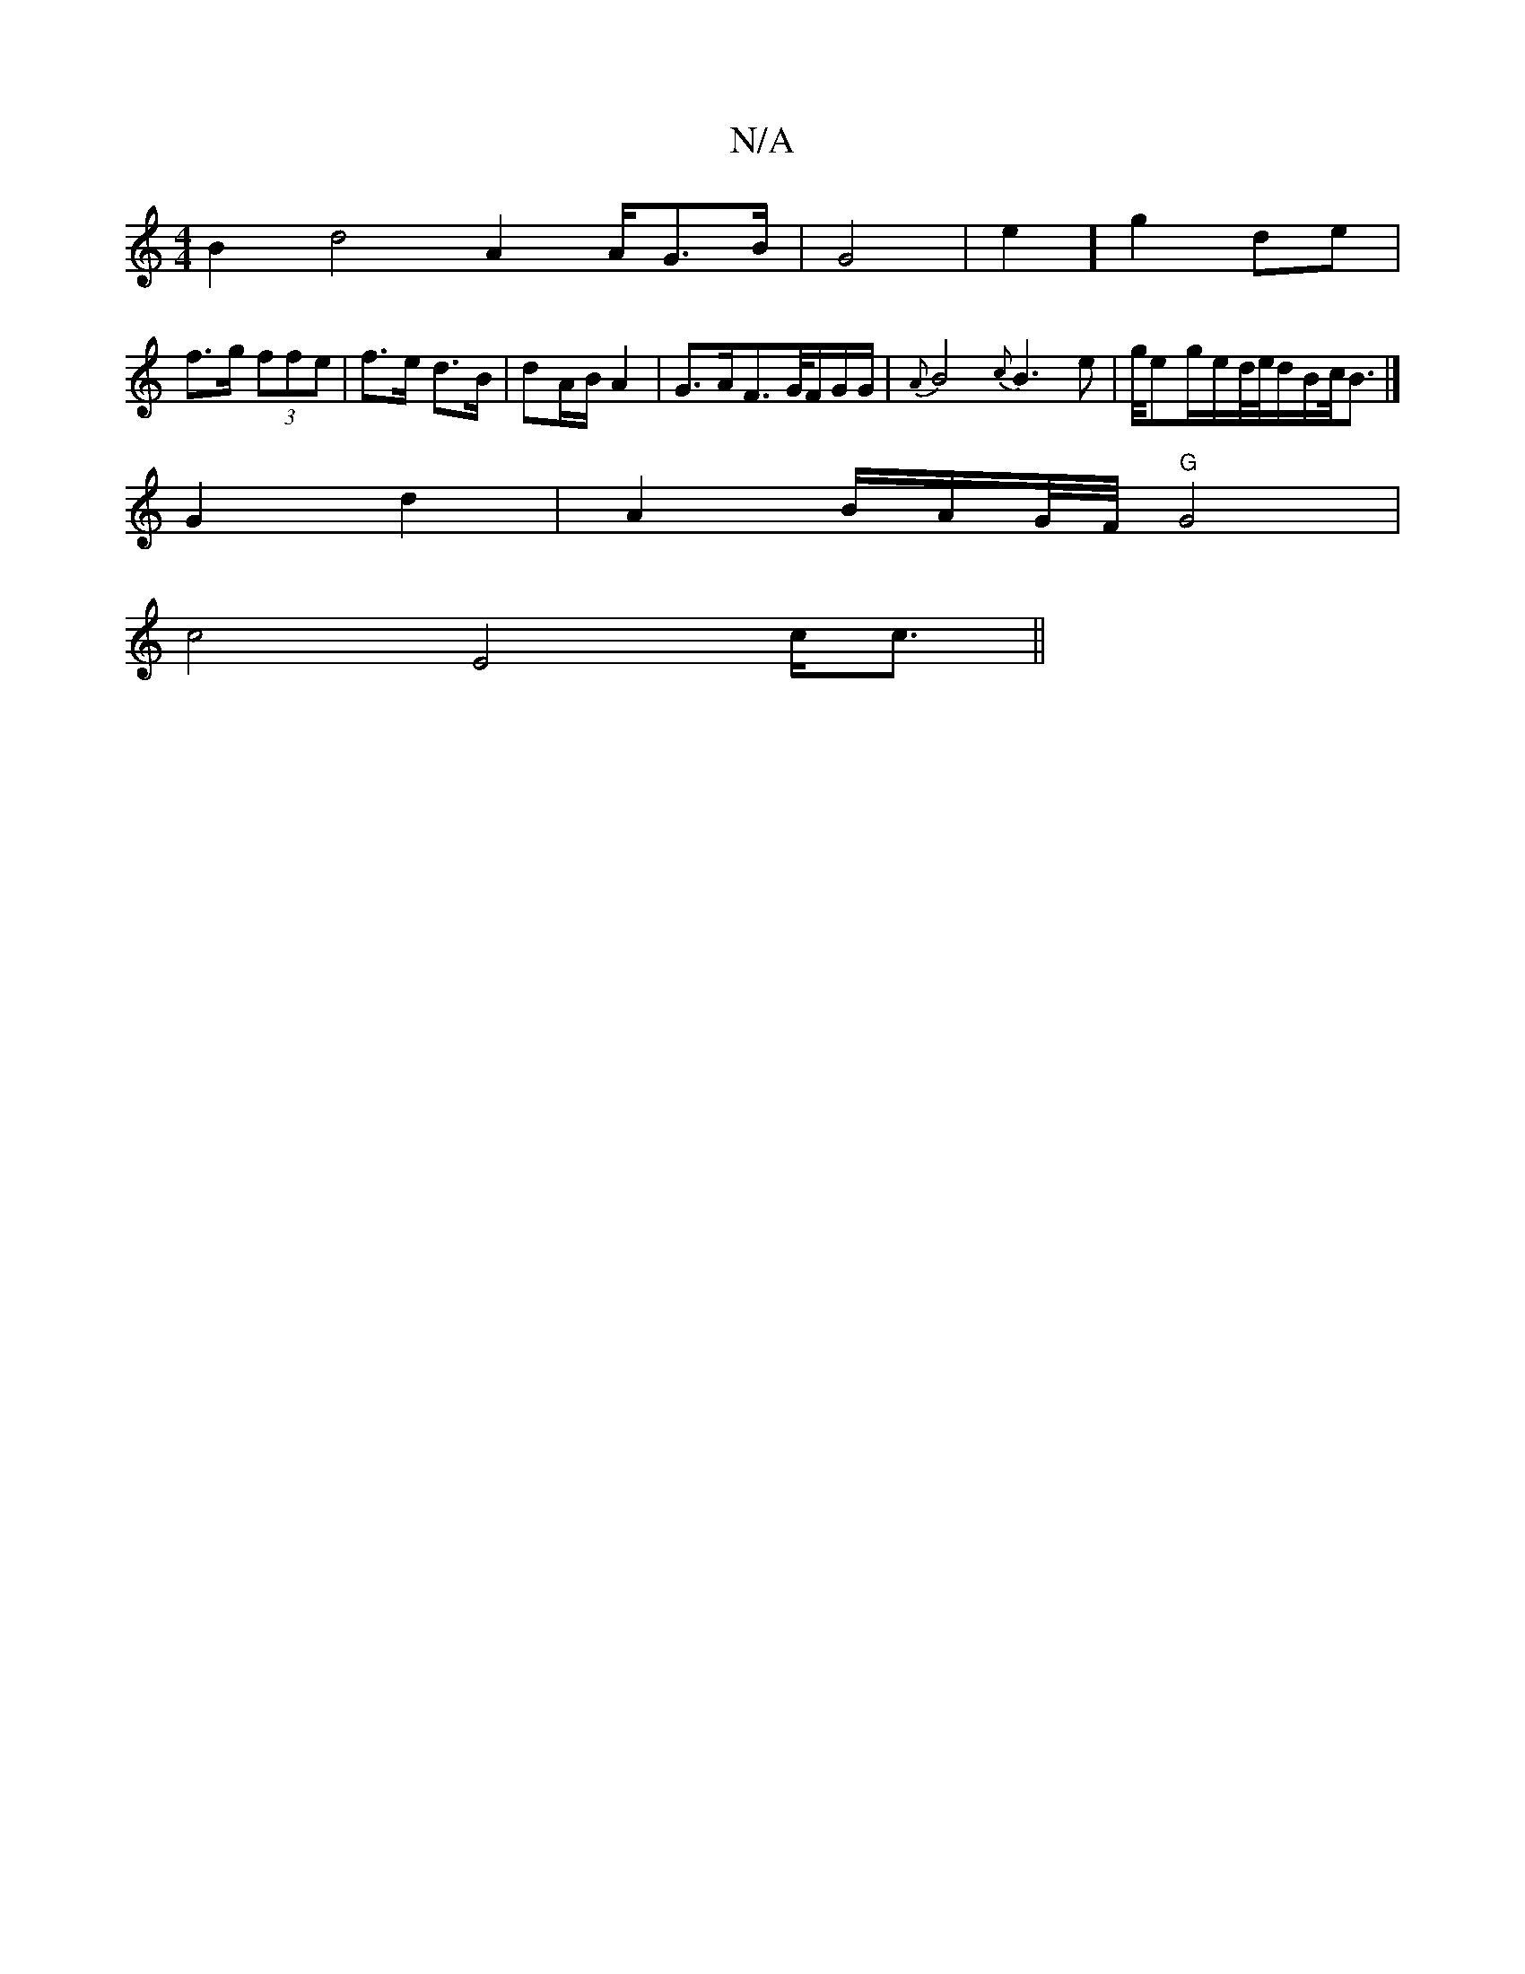 X:1
T:N/A
M:4/4
R:N/A
K:Cmajor
2B2d4A4/A/G3/2B/2|G4|e2] g2 de|
f>g (3ffe | f>e d>B |dA/B/ A2|G>AF>G/2F/2G/2G/2|{A}B4{c}B3e|g/4eg/2e/2d/4/e//4d/2B/2c/<B|] 
G2 d2 | A4/2B/2A/2G/4F/4"G"G4|
 c4 E4c<c||

A2 B2 A4|
A/B/G/JA/4B4B/2:|2 G2 